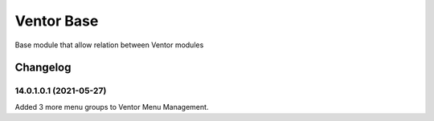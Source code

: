 Ventor Base
=========================

Base module that allow relation between Ventor modules

Changelog
---------

14.0.1.0.1 (2021-05-27)
***********************

Added 3 more menu groups to Ventor Menu Management.
